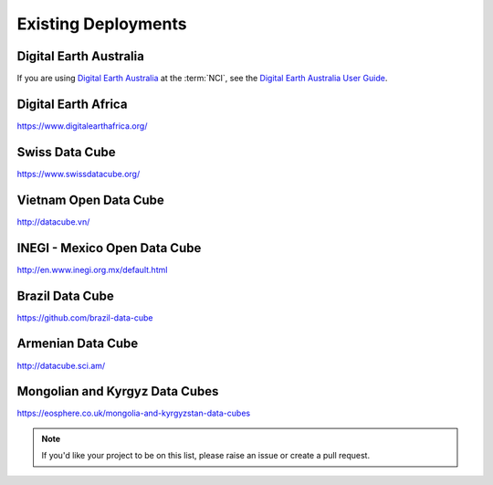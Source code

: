 Existing Deployments
====================

Digital Earth Australia
-----------------------

If you are using `Digital Earth Australia`_ at the :term:`NCI`, see the
`Digital Earth Australia User Guide`_.

.. _`Digital Earth Australia`: https://www.ga.gov.au/dea
.. _`Digital Earth Australia User Guide`: https://docs.dea.ga.gov.au/


Digital Earth Africa
--------------------

https://www.digitalearthafrica.org/


Swiss Data Cube
---------------

https://www.swissdatacube.org/


Vietnam Open Data Cube
----------------------

http://datacube.vn/


INEGI - Mexico Open Data Cube
-----------------------------

http://en.www.inegi.org.mx/default.html


Brazil Data Cube
----------------

https://github.com/brazil-data-cube


Armenian Data Cube
------------------

http://datacube.sci.am/


Mongolian and Kyrgyz Data Cubes
-------------------------------

https://eosphere.co.uk/mongolia-and-kyrgyzstan-data-cubes


.. note::

   If you'd like your project to be on this list, please raise an issue or create a pull request.
